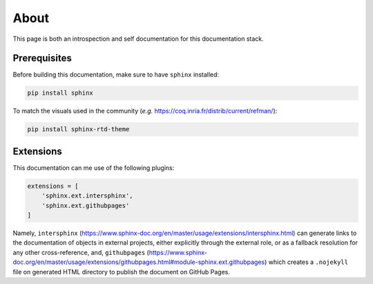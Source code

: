 About
=====

This page is both an introspection and self documentation for this documentation stack.

Prerequisites
-------------

Before building this documentation, make sure to have ``sphinx`` installed:

.. code-block:: console

   pip install sphinx

To match the visuals used in the community (*e.g.* https://coq.inria.fr/distrib/current/refman/):

.. code-block:: console

   pip install sphinx-rtd-theme

Extensions
----------

This documentation can me use of the following plugins:

.. code-block:: python

   extensions = [
       'sphinx.ext.intersphinx',
       'sphinx.ext.githubpages'
   ]

Namely, ``intersphinx`` (https://www.sphinx-doc.org/en/master/usage/extensions/intersphinx.html) can generate links to the documentation of objects in external projects, either explicitly through the external role, or as a fallback resolution for any other cross-reference, and, ``githubpages`` (https://www.sphinx-doc.org/en/master/usage/extensions/githubpages.html#module-sphinx.ext.githubpages) which creates a ``.nojekyll`` file on generated HTML directory to publish the document on GitHub Pages.
